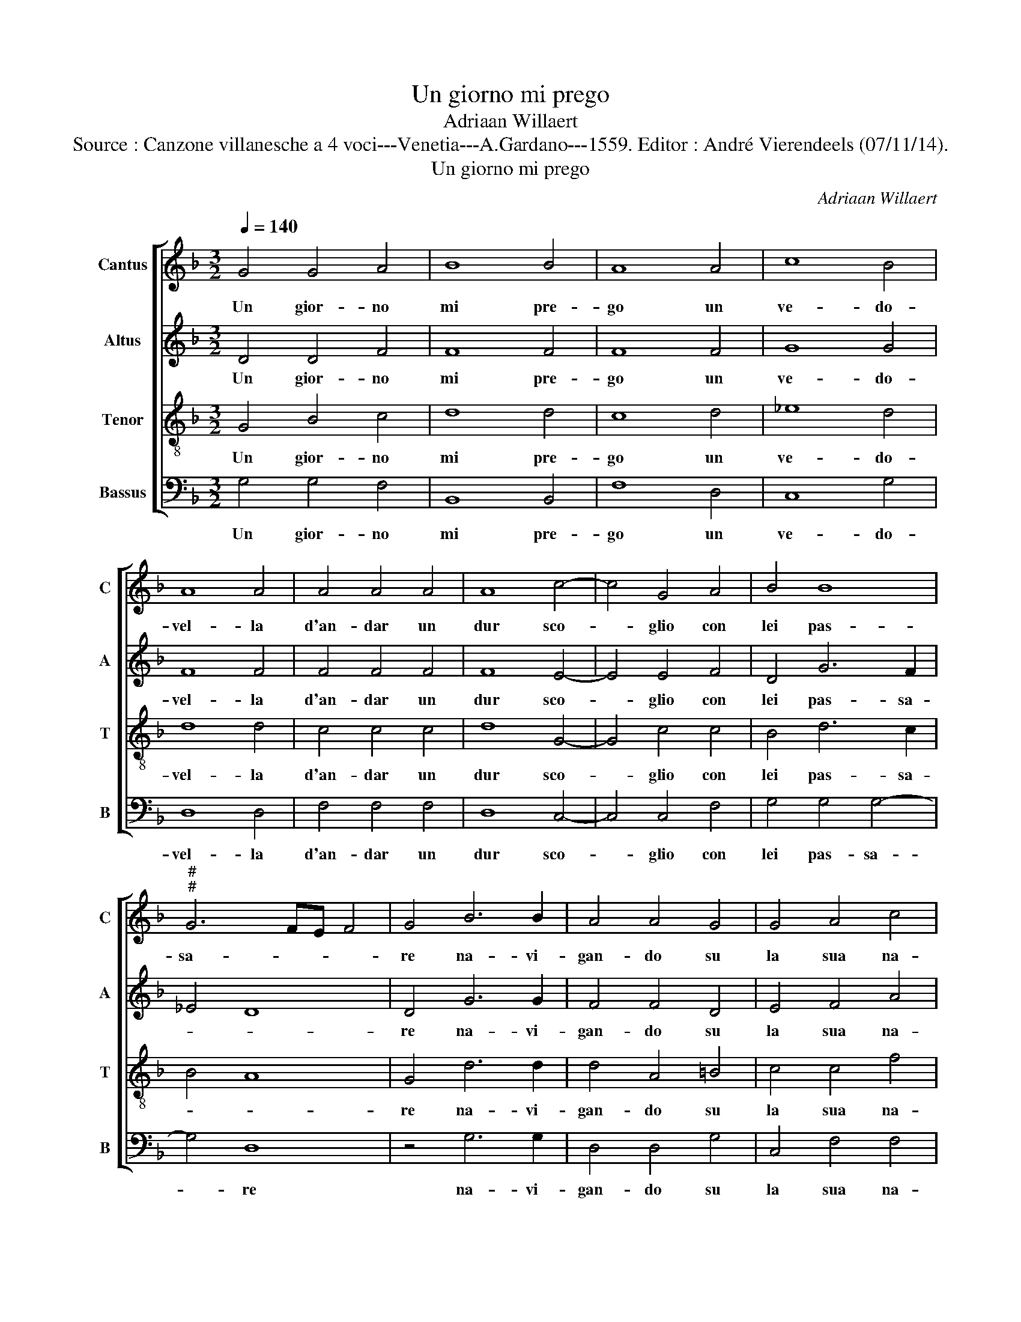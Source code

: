 X:1
T:Un giorno mi prego
T:Adriaan Willaert
T:Source : Canzone villanesche a 4 voci---Venetia---A.Gardano---1559. Editor : André Vierendeels (07/11/14).
T:Un giorno mi prego
C:Adriaan Willaert
%%score [ 1 2 3 4 ]
L:1/8
Q:1/4=140
M:3/2
K:F
V:1 treble nm="Cantus" snm="C"
V:2 treble nm="Altus" snm="A"
V:3 treble-8 nm="Tenor" snm="T"
V:4 bass nm="Bassus" snm="B"
V:1
 G4 G4 A4 | B8 B4 | A8 A4 | c8 B4 | A8 A4 | A4 A4 A4 | A8 c4- | c4 G4 A4 | B4 B8 | %9
w: Un gior- no|mi pre-|go un|ve- do-|vel- la|d'an- dar un|dur sco-|* glio con|lei pas-|
"^#""^#" G6 FE F4 | G4 B6 B2 | A4 A4 G4 | G4 A4 c4 | c4 B8 | G4 G4 A4 | A4 B4 G4 | A8 c4 | B4 A8 | %18
w: sa- * * *|re na- vi-|gan- do su|la sua na-|vi- cel-|la, con ar-|te'il- ti- mon|sa ben|go- ver-|
 G8 F4 |[M:2/2]"^. =" G4 z2 G2 | G2 G2 G2 G2 | G4 c2 c2 | d4 c4- | c4 f4 | d4 z2 c2- | %25
w: na- *|re, ma|con la lin- gua'in-|tri- ga gri-|dan- do|_ bar-|ca si-|
 c2 c2 z2 d2- | d2 d2 z2 c2 | c4 c4 | A6 A2 | B2 G2 B2 A2 | G2 G3 F/E/ F2 | G4 z4 |[M:3/2] B8 c4 | %33
w: * a sta|_ li tien|du- ro|vo- ga|prem' a sta bo-|na vi- * * *|a,|vo- ga|
 c8 A4 | B4 B8 | G4 A8 | ^F12 ||"^#" F4 A4 =B4 | c8 c4 | c4 c4 c4 |"^-natural" d4 B8 | G4 z4 A4 | %42
w: prem' a|sta bo-|na vi-|a,|co'l re- m'in|me- zo|mi mis- s'a|vo- ga-|re a|
 c4 d6 d2 | d4 d4 c4 | B4 A8 | d8 c4 | d8 z4 | d4 d4 d4 | =B8 c4 | d4 c4 B4 | B4 A8 | A4 A4 A4 | %52
w: lei mul- to|piac- qu'el mi-|o gran|sten- ta-|re|co'l ven- t'in|pop- pa|pen- sai d'a-|ne- ga-|re ma m'a-|
 c4 c8 | c4 d8 | =B8 c4 | c4 c8 | =B8 c4 | c4 c4 A4 | B4 B4 G4 | A4 B8 | G8 F4 | %61
w: iu- to|da Ber-|ghem mio|com- pa-|re, ma|m'a- iu- to|da Ber- ghem|mio com-|pa- *|
[M:2/2]"^. =" G4 z2 G2 | A3 A A2 G2 | A2 A2 G4- | G4 G4- | G2 G2 G2 G2 | ^F2 F2 z2 G2- | G2 G2 A4 | %68
w: re, et|so- spi- ran- do|dis- si: deh|_ ca-|* ra ve- do-|vel- la co-|* si tut-|
 A2 A2 d4 | ^c2 d2 d3 c | B2 G2 B2 A2- | AG G4 F2 | G4 z4 |[M:3/2]"^=." G8 G4 | A8 A4 | A4 d8 | %76
w: ti gl'a- mi-|ci su la tua|na- vi- cel- *||la,|co- si|tut- ti|gl'a- mi-|
 ^c4 d4 d4- | d2 c2 B4 G4 | B4 A6 G2 | G8 F4 | G12 |] %81
w: ci su la|_ tua na- vi-|cel- * *||la.|
V:2
 D4 D4 F4 | F8 F4 | F8 F4 | G8 G4 | F8 F4 | F4 F4 F4 | F8 E4- | E4 E4 F4 | D4 G6 F2 | _E4 D8 | %10
w: Un gior- no|mi pre-|go un|ve- do-|vel- la|d'an- dar un|dur sco-|* glio con|lei pas- sa-||
 D4 G6 G2 | F4 F4 D4 | E4 F4 A4 | G4 G8 | E4 E4 F4 | F4 B,2 C2 D2 E2 | F4 C4 F4 | D4 F8 | _E4 D8 | %19
w: re na- vi-|gan- do su|la sua na-|vi- cel-|la, con ar-|te'il ti- * * *|mon sa ben|go- ver-|na- *|
[M:2/2] D4 z2 E2 | E2 E2 D2 D2 | E4 G2 A2 | B4 A4 | A6 F2 | z2 B4 G2 | z2 A4 F2 | z2 B2 G4- | %27
w: re, ma|con la lin- gua'in-|tri- ga gri-|dan- do|bar- ca|si- a|sta li|tien du-|
 G4 A4 | z2 F4 F2 | D4 D2 F2 | _E2 C2 D4 | D4 z4 |[M:3/2] G8 G4 | A8 F4 | D4 G8 | D4 E8 | D12 || %37
w: * ro|vo- ga|prem' a sta|bo- na vi-|a,|vo- ga|prem' a|sta bo-|na vi-|a,|
 D4 ^F4 G4 | A8 A4 | G4 G4 A4 | A4 G8 | E4 z4 F4 | A4 B6 B2 | B8 A4 | D8 A4 | A4 A8 | A8 z4 | %47
w: co'l re- m'in|me- zo|mi mis- s'a|vo- ga-|re a|lei mul- to|piac- qu'el|mio gran|sten- ta-|re|
 B4 B4 A4 | D8 A4 | A4 A4 F4 | G4 E8 | ^F4 F4 F4 | G4 G8 | A4 A8 | G8 G4 | E4 A8 | D8 E4 | %57
w: co'l ven- t'in|pop- pa|pen- sai d'a-|ne- ga-|re ma m'a-|iu- to|da Ber-|ghem mio|com- pa-|re, ma|
 F4 C4 F4- | F4 B,4 _E4- | E4 D4 B,4 | C4 D8 |[M:2/2] D4 z2 E2 | F3 F F2 D2 | F2 F2 _E4 | %64
w: m'a- iu- to|_ da Ber-|* ghem mio|com- pa-|re, et|so- spi- ran- do|dis- si: deh|
"^b" B,4 E4- |"^b" E2 E2 D2 D2 | D2 D2 z2 E2- | E2 D2 F4 | F2 F2 F3 G | A2 B2 B3 A | G2 G4 F2 | %71
w: _ ca-|* ra ve- do-|vel- la co-|* si tut-|ti gl'a- mi- *|ci su la tua|na- vi- cel-|
 _E2 C2 D4 | D4 z4 |[M:3/2] E8 D4 | F8 F4 | F4 F6 G2 | A4 B4 B4- | B2 A2 G4 G4- | G4 F4 _E4 | %79
w: |la,|co- si|tut- ti|gl'a- mi- *|ci su la|_ tua na- vi|_ cel- *|
 C4 D8 | D12 |] %81
w: |la.|
V:3
 G4 B4 c4 | d8 d4 | c8 d4 | _e8 d4 | d8 d4 | c4 c4 c4 | d8 G4- | G4 c4 c4 | B4 d6 c2 | B4 A8 | %10
w: Un gior- no|mi pre-|go un|ve- do-|vel- la|d'an- dar un|dur sco-|* glio con|lei pas- sa-||
 G4 d6 d2 | d4 A4 =B4 | c4 c4 f4 | _e4 d8 | c8 c4 | d8 B4 | c4 A8 | B4 d4 c4 | c4 A8 | %19
w: re na- vi-|gan- do su|la sua na-|vi- cel-|la, con|ar- te'il|ti- mon|sa ben go-|ver- na-|
[M:2/2] G4 z2 G2 | c2 c2 =B2 B2 | c4 e2 e2 | f4 f4 | f4 d4 | z2 g4 e2 | z2 f4 d2 | z2 d2 e4- | %27
w: re, ma|con la lin- gua'in-|tri- ga gri-|dan- do|bar- ca|si- a|sta li|tien du-|
 e4 f4 | c4 c2 d2- | d2 B2 G2 c2- | c2 G2 A4 | G4 z4 |[M:3/2] d8 e4 | f8 c4 | B4 d8 |"^#" d4 c8 | %36
w: * ro|vo- ga prem'|_ a sta bo-|* na vi-|a,|vo- ga|prem' a|sta bo-|na vi-|
 A12 || A4 d4 d4 | f8 f4 | e4 e4 f4 | f4 d8 | c4 z4 c4 | f4 f6 f2 | g8 e4 | g4 f8 | f4 e8 | d8 z4 | %47
w: a,|co'l re- m'in|me- zo|mi mis- s'a|vo- ga-|re a|lei mul- to|piac- qu'el|mio gran|sten- ta-|re|
 d4 g4 f4 | g4 d4 f4 | f4 e4 d4 | d8 ^c4 | z4 d4 d4 | e4 e8 | f4 f8 | d4 d4 e4 |"^#" g8 f4 | %56
w: co'l ven- t'in|pop- pa pen-|sai d'a- ne-|ga- re|ma m'a-|iu- to|da Ber-|ghem mio com-|pa- *|
 g8 G4 | A4 A4 c4 | d4 G4 B4 | c4 F4 G4- | G4 A8 |[M:2/2] G4 z2 c2 | c3 c d2 =B2 | c2 d2 B4 | %64
w: re, ma|m'a- iu- to|da Ber- ghem|mio com- pa-||re, et|so- spi- ran- do|dis- si: deh|
 G4 c4- | c2 G2 B2 B2 | A2 A2 z2 c2- | c2 =B2 c4 | d2 d2 d4 | e2 g4 d2- | d2 _e2 d3 c | B2 G2 A4 | %72
w: _ ca-|* ra ve- do-|vel- la co-|* si tut-|ti gl'a- mi-|ci su la|_ tua na- vi-|cel- * *|
 G4 z4 |[M:3/2] c8 =B4 | c8 d4 | d4 d8 | e4 g8 |"^b" d8 e4 | d6 c2 B4 | G4 A8 | G12 |] %81
w: la,|co- si|tut- ti|gl'a- mi-|ci su|la tua|na- * *|vi- cel-|la.|
V:4
 G,4 G,4 F,4 | B,,8 B,,4 | F,8 D,4 | C,8 G,4 | D,8 D,4 | F,4 F,4 F,4 | D,8 C,4- | C,4 C,4 F,4 | %8
w: Un gior- no|mi pre-|go un|ve- do-|vel- la|d'an- dar un|dur sco-|* glio con|
 G,4 G,4 G,4- | G,4 D,8 | z4 G,6 G,2 | D,4 D,4 G,4 | C,4 F,4 F,4 | C,4 G,8 | C,4 z4 F,4 | D,4 G,8 | %16
w: lei pas- sa-|* re|na- vi-|gan- do su|la sua na-|vi- cel-|la, con|ar- te'il|
 F,4 F,8 | G,4 D,4 F,4 | C,4 D,8 |[M:2/2] G,4 z2 C,2 | C,2 C,2 G,2 G,2 | C,4 C,2 C2 | B,4 F,4- | %23
w: ti- mon|sa ben go-|ver- na-|re, ma|con la lin- gua'in-|tri- ga gri-|dan- do|
 F,4 z2 B,2- | B,2 G,2 z2 C2- |"^#""^#" C2 F,2 z2 B,2- |"^=." B,2 G,2 z2 C2 | C4 F,4 | F,6 D,2 | %29
w: _ bar-|* ca si-|* a sta|_ li tien|du- ro|vo- ga|
 G,4 G,2 F,2 | C,2 _E,2 D,4 | G,4 z4 |[M:3/2] G,8 C,4 | F,8 F,4 | G,4 G,8 | B,4 A,8 | D,12 || %37
w: prem' a sta|bo- na vi-|a,|vo- ga|prem' a|sta bo-|na vi-|a,|
 D,4 D,4 G,4 | F,8 F,4 | C,4 C,4 F,4 | D,4 G,8 | C,4 z4 F,4 | F,4 B,6 B,2 | G,8 A,4 | G,4 D8 | %45
w: co'l re- m'in|me- zo|mi mis- s'a|vo- ga-|re a|lei mul- to|piac- qu'el|mio gran|
 D4 A,8 | D,8 z4 | G,4 G,4 D,4 | G,8 F,4 | D,4 A,4 B,4 | G,4 A,8 | D,4 D,4 D,4 | C,4 C,8 | %53
w: sten- ta-|re|co'l ven- t'in|pop- pa|pen- sai d'a-|ne- ga-|re ma m'a-|iu- to|
 F,4 D,8 | G,8 C4 |"^#" C4 A,8 | G,8 C,4 | F,6 F,2 F,4 | D,4 _E,6 D,2 |"^b" C,4 B,,4 E,4 | %60
w: da Ber-|ghem mio|com- pa-|re, ma|m'a- iu- to|da Ber- *|* ghem mio|
"^b" E,4 D,8 |[M:2/2] G,4 z2 C,2 | F,3 F, D,2 G,2 | F,2 D,2 _E,4- | E,4 C,4- | C,2 C,2 G,2 G,2 | %66
w: com- pa-|re, et|so- spi- ran- do|dis- si: deh|_ ca-|* ra ve- do-|
"^#" D,2 D,2 z2 C,2- | C,2 G,2 F,4 | D,2 D,2 B,4 | A,2 G,2 G,4- | G,2 C,2 D,2 D,2 | _E,4 D,4 | %72
w: vel- la co-|* si tut-|ti gl'a- mi-|ci su la|_ tua na- vi-|cel- *|
 G,4 z4 |[M:3/2] C,8 G,4 | F,8 D,4 |"^#" D,4 B,8 | A,4 G,8 | G,8 C,4 | D,4 D,4 _E,4- | E,4 D,8 | %80
w: la,|co- si|tit- ti|gl'a- mi-|ci su|la tua|na- vi- cel-||
 G,12 |] %81
w: la.|

